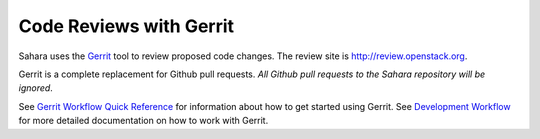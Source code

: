 Code Reviews with Gerrit
========================

Sahara uses the `Gerrit`_ tool to review proposed code changes. The review site
is http://review.openstack.org.

Gerrit is a complete replacement for Github pull requests. `All Github pull
requests to the Sahara repository will be ignored`.

See `Gerrit Workflow Quick Reference`_ for information about how to get
started using Gerrit. See `Development Workflow`_ for more detailed
documentation on how to work with Gerrit.

.. _Gerrit: http://code.google.com/p/gerrit
.. _Development Workflow: http://docs.openstack.org/infra/manual/developers.html#development-workflow
.. _Gerrit Workflow Quick Reference: http://docs.openstack.org/infra/manual/developers.html#development-workflow
